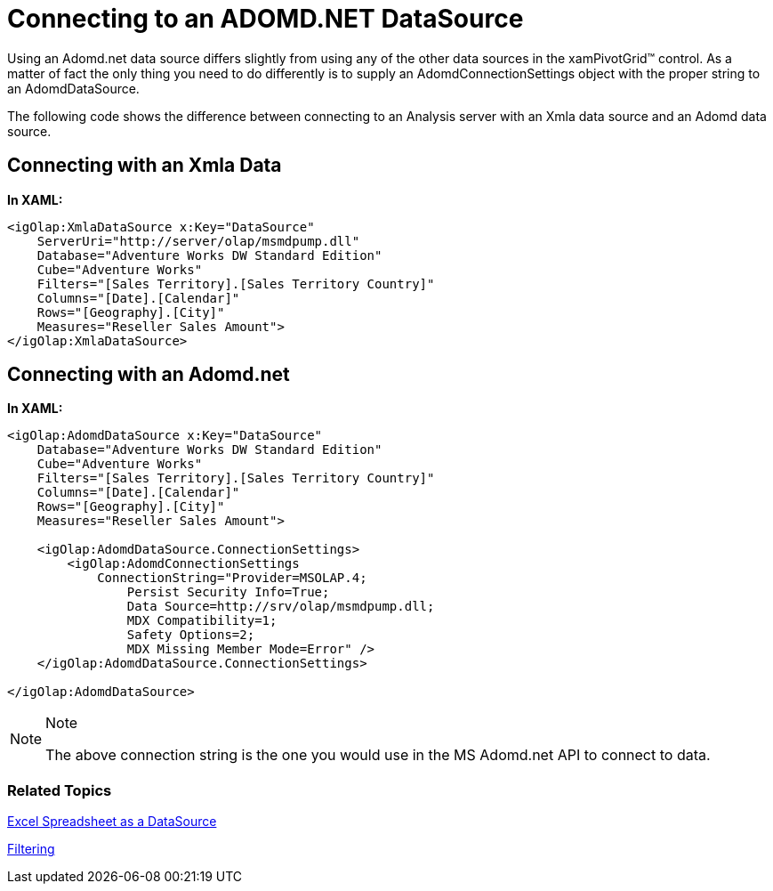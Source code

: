﻿////
|metadata|
{
    "name": "xampivotgrid-us-connecting-to-an-adomd-net-datasource",
    "controlName": ["xamPivotGrid"],
    "tags": ["Data Binding","Data Presentation","How Do I"],
    "guid": "6b773e2e-b89a-4413-961d-64d0d780b0bd",
    "buildFlags": [],
    "createdOn": "2016-05-25T18:21:58.0902822Z"
}
|metadata|
////

= Connecting to an ADOMD.NET DataSource

Using an Adomd.net data source differs slightly from using any of the other data sources in the xamPivotGrid™ control. As a matter of fact the only thing you need to do differently is to supply an AdomdConnectionSettings object with the proper string to an AdomdDataSource.

The following code shows the difference between connecting to an Analysis server with an Xmla data source and an Adomd data source.

== Connecting with an Xmla Data

*In XAML:*
[source,xaml]
----
<igOlap:XmlaDataSource x:Key="DataSource" 
    ServerUri="http://server/olap/msmdpump.dll" 
    Database="Adventure Works DW Standard Edition"
    Cube="Adventure Works"
    Filters="[Sales Territory].[Sales Territory Country]"
    Columns="[Date].[Calendar]"
    Rows="[Geography].[City]"
    Measures="Reseller Sales Amount">
</igOlap:XmlaDataSource>
----

== Connecting with an Adomd.net

*In XAML:*
[source,xaml]
----
<igOlap:AdomdDataSource x:Key="DataSource"  
    Database="Adventure Works DW Standard Edition"
    Cube="Adventure Works"
    Filters="[Sales Territory].[Sales Territory Country]"
    Columns="[Date].[Calendar]"
    Rows="[Geography].[City]"
    Measures="Reseller Sales Amount">
    
    <igOlap:AdomdDataSource.ConnectionSettings>
        <igOlap:AdomdConnectionSettings
            ConnectionString="Provider=MSOLAP.4;
                Persist Security Info=True;
                Data Source=http://srv/olap/msmdpump.dll;
                MDX Compatibility=1;
                Safety Options=2;
                MDX Missing Member Mode=Error" />
    </igOlap:AdomdDataSource.ConnectionSettings>

</igOlap:AdomdDataSource>
----

.Note
[NOTE]
====
The above connection string is the one you would use in the MS Adomd.net API to connect to data.
====

=== Related Topics

link:xampivotgrid-us-excel-spreadsheet-as-a-datasource.html[Excel Spreadsheet as a DataSource]

link:xampivotgrid-us-filtering.html[Filtering]